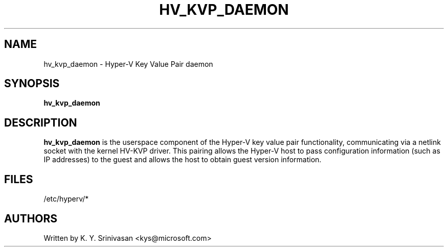 .\"  This page Copyright (C) 2013 
.\"  Distributed under the GPL v2 or later.
.TH HV_KVP_DAEMON 8
.SH NAME
hv_kvp_daemon \- Hyper-V Key Value Pair daemon
.SH SYNOPSIS
.ft B
.B hv_kvp_daemon
.br
.SH DESCRIPTION
\fBhv_kvp_daemon\fP
is the userspace component of the Hyper-V key value pair functionality,
communicating via a netlink socket with the kernel HV-KVP driver.
This pairing allows the Hyper-V host to pass configuration information
(such as IP addresses) to the guest and allows the host to obtain guest
version information.

.SH FILES
.ta
.nf
/etc/hyperv/*
.fi

.SH AUTHORS
.nf
Written by K. Y. Srinivasan <kys@microsoft.com>
